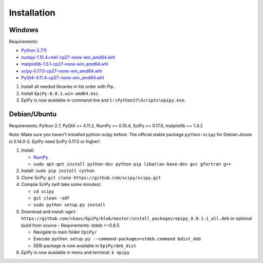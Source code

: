 Installation
============

Windows
-------

Requirements:

-  `Python 2.7.11 <https://www.python.org/downloads/release/python-2711/>`__
-  `numpy-1.10.4+mkl-cp27-none-win\_amd64.whl <http://www.lfd.uci.edu/~gohlke/pythonlibs/#numpy>`__
-  `matplotlib-1.5.1-cp27-none-win\_amd64.whl <http://www.lfd.uci.edu/~gohlke/pythonlibs/#matplotlib>`__
-  `scipy-0.17.0-cp27-none-win\_amd64.whl <http://www.lfd.uci.edu/~gohlke/pythonlibs/#scipy>`__
-  `PyQt4-4.11.4-cp27-none-win\_amd64.whl <http://www.lfd.uci.edu/~gohlke/pythonlibs/#pyqt4>`__

1. Install all needed libraries in list order with Pip.
2. Install ``EpiPy-0.0.1.win-amd64.msi``
3. EpiPy is now available in command line and ``C:\Python27\Scripts\epipy.exe``.

Debian/Ubuntu
-------------

Requirements: Python 2.7, PyQt4 >= 4.11.2, NumPy >= 0.10.4, SciPy >=
0.17.0, matplotlib >= 1.4.2

Note: Make sure you haven't installed python-scipy before. The official stable package ``python-scipy`` for Debian Jessie is 0.14.0-2. EpiPy need SciPy 0.17.0 or higher!

1. Install:

   - `NumPy <https://packages.debian.org/stretch/python-numpy>`__
   - ``sudo apt-get install python-dev python-pip libatlas-base-dev gcc gfortran g++``

2. Install: ``sudo pip install cython``
3. Clone SciPy: ``git clone https://github.com/scipy/scipy.git``
4. Compile SciPy (will take some minutes):

   -  ``cd scipy``
   -  ``git clean -xdf``
   -  ``sudo python setup.py install``

5. Download and install: ``wget https://github.com/ckaus/EpiPy/blob/master/install_packages/epipy_0.0.1-1_all.deb`` or 
   optional build from source - Requirements: stdeb >=0.8.5

   -  Navigate to main folder ``EpiPy/`` 
   -  Execute: ``python setup.py --command-packages=stdeb.command bdist_deb``
   -  DEB-package is now available in ``EpiPy/deb_dist`` 

6. EpiPy is now available in menu and terminal: ``$ epipy``

